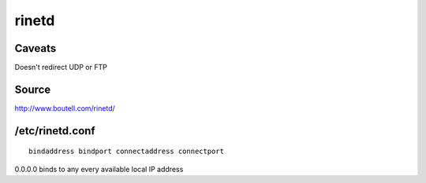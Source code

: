 rinetd
------

Caveats
==============================
Doesn't redirect UDP or FTP

Source
==============================
http://www.boutell.com/rinetd/

/etc/rinetd.conf
==============================
::

 bindaddress bindport connectaddress connectport

0.0.0.0 binds to any every available local IP address
